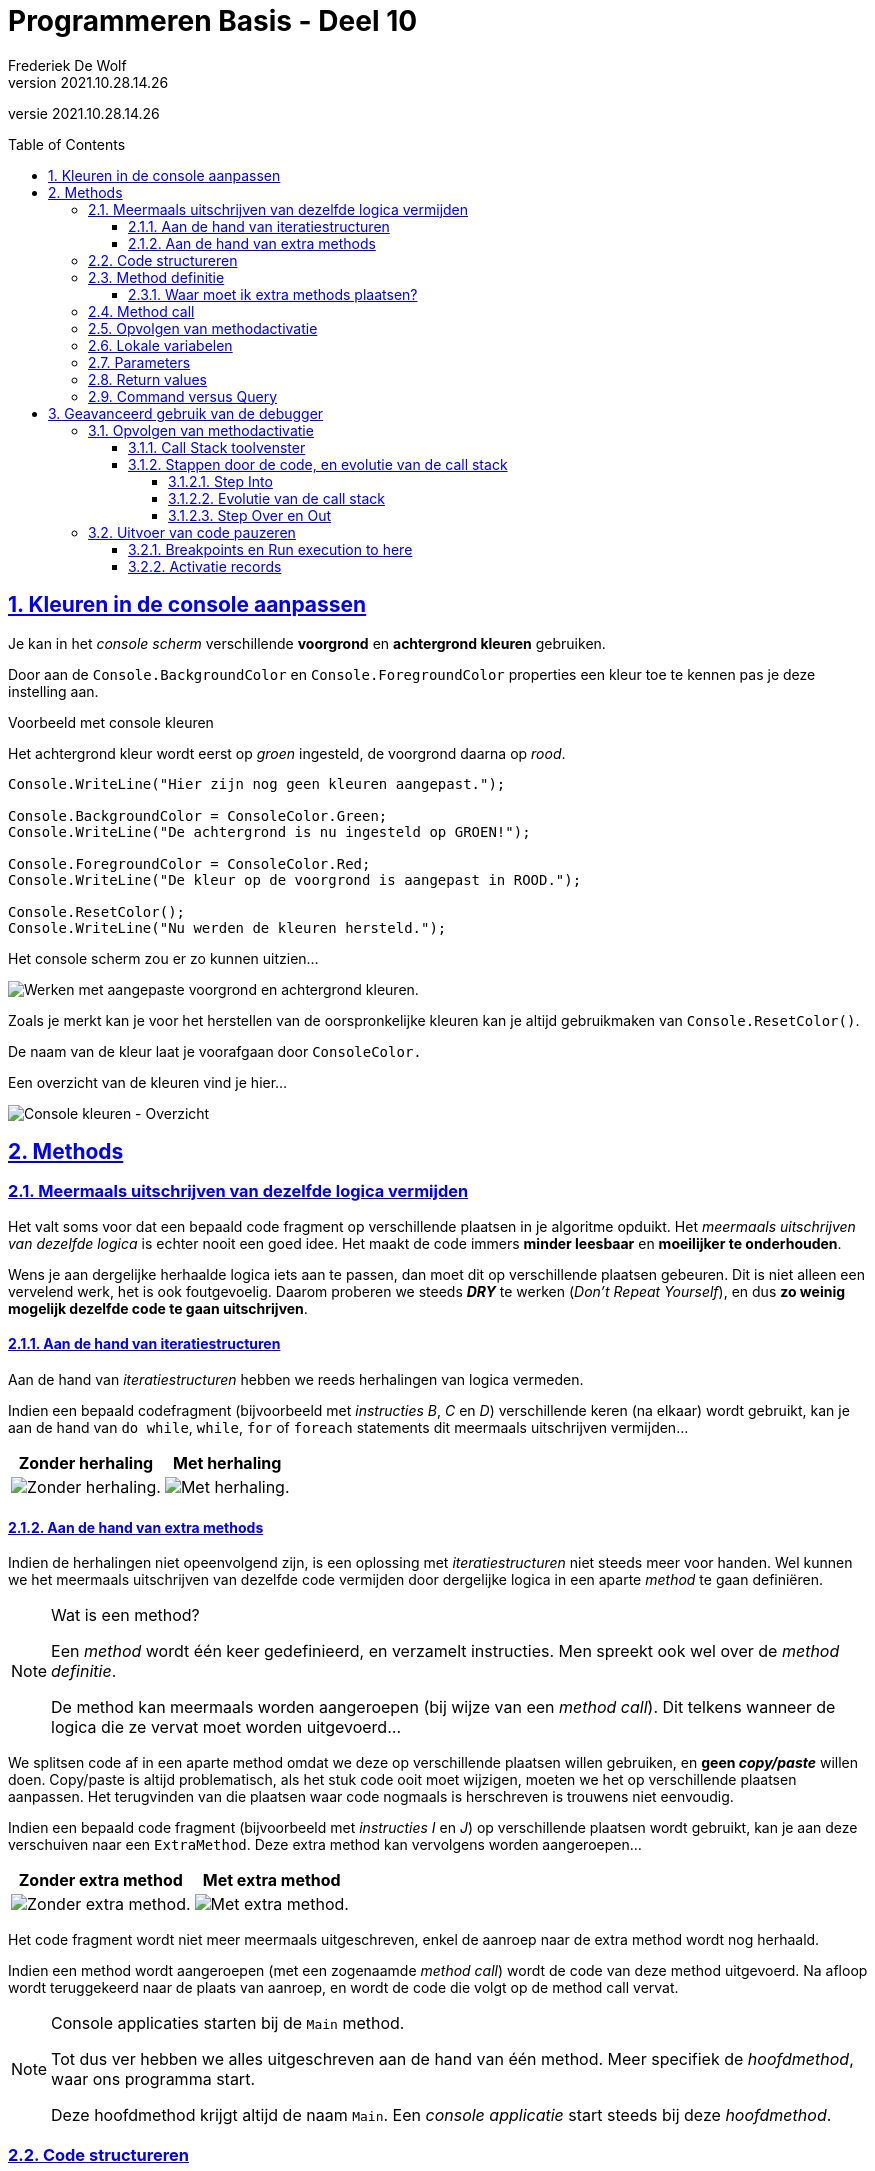 = Programmeren Basis - Deel 10
Frederiek De Wolf
v2021.10.28.14.26
// toc and section numbering
:toc: preamble
:toclevels: 4
:sectnums: 
:sectlinks:
:sectnumlevels: 4
// source code formatting
:prewrap!:
:source-highlighter: rouge
:source-language: csharp
:rouge-style: github
:rouge-css: class
// inject css for highlights using docinfo
:docinfodir: ../common
:docinfo: shared-head
// folders
:imagesdir: images
:url-verdieping: ../{docname}-verdieping/{docname}-verdieping.adoc
// experimental voor kdb: en btn: macro's van AsciiDoctor
:experimental:

//preamble
[.text-right]
versie {revnumber}

== Kleuren in de console aanpassen

Je kan in het __console scherm__ verschillende *voorgrond* en *achtergrond kleuren* gebruiken.

Door aan de `Console.BackgroundColor` en `Console.ForegroundColor` properties een kleur toe te kennen pas je deze instelling aan.

****
[.underline]#Voorbeeld met console kleuren#

Het achtergrond kleur wordt eerst op __groen__ ingesteld, de voorgrond daarna op __rood__.

[source,csharp,linenums]
----
Console.WriteLine("Hier zijn nog geen kleuren aangepast.");

Console.BackgroundColor = ConsoleColor.Green;
Console.WriteLine("De achtergrond is nu ingesteld op GROEN!");

Console.ForegroundColor = ConsoleColor.Red;
Console.WriteLine("De kleur op de voorgrond is aangepast in ROOD.");

Console.ResetColor();
Console.WriteLine("Nu werden de kleuren hersteld.");
----

Het console scherm zou er zo kunnen uitzien...

image:Console kleuren.png[Werken met aangepaste voorgrond en achtergrond kleuren.]
****

Zoals je merkt kan je voor het herstellen van de oorspronkelijke kleuren kan je altijd gebruikmaken van  `Console.ResetColor()`.

De naam van de kleur laat je voorafgaan door `ConsoleColor.`  

Een overzicht van de kleuren vind je hier...

image:Console kleuren - Overzicht.png[Console kleuren - Overzicht]

== Methods

=== Meermaals uitschrijven van dezelfde logica vermijden

Het valt soms voor dat een bepaald code fragment op verschillende plaatsen in je algoritme opduikt.
Het __meermaals uitschrijven van dezelfde logica__ is echter nooit een goed idee.  Het maakt de code immers *minder leesbaar* en *moeilijker te onderhouden*. 

Wens je aan dergelijke herhaalde logica iets aan te passen, dan moet dit op verschillende plaatsen gebeuren.  Dit is niet alleen een vervelend werk, het is ook foutgevoelig.  Daarom proberen we steeds *__DRY__* te werken (__Don't Repeat Yourself__), en dus *zo weinig mogelijk dezelfde code te gaan uitschrijven*.

==== Aan de hand van iteratiestructuren

Aan de hand van __iteratiestructuren __hebben we reeds herhalingen van logica vermeden. 

****
Indien een bepaald codefragment (bijvoorbeeld met __instructies B__, __C__ en __D__)  verschillende keren (na elkaar) wordt gebruikt, kan je aan de hand van  `do while`, `while`, `for` of `foreach` statements dit meermaals uitschrijven vermijden...

[%autowidth]
|====
|Zonder herhaling | Met herhaling

| image:Herhaling van logica vermijden - Zonder herhaling.png[Zonder herhaling.] | image:Herhaling van logica vermijden - Met herhaling.png[Met herhaling.]
|====
****

==== Aan de hand van extra methods

Indien de herhalingen niet opeenvolgend zijn, is een oplossing met  __iteratiestructuren__ niet steeds meer voor handen.  Wel kunnen we het meermaals uitschrijven van dezelfde code vermijden door dergelijke logica in een aparte __method__ te gaan definiëren.  

.Wat is een method?
[NOTE]
====
Een __method__ wordt één keer gedefinieerd, en verzamelt instructies.  Men spreekt ook wel over de __method definitie__.

De method kan meermaals worden aangeroepen (bij wijze van een __method call__).  Dit telkens wanneer de logica die ze vervat moet worden uitgevoerd...
====

We splitsen code af in een aparte method omdat we deze op verschillende plaatsen willen gebruiken, en *geen __copy/paste__* willen doen.
Copy/paste is altijd problematisch, als het stuk code ooit moet wijzigen, moeten we het op verschillende plaatsen aanpassen.  Het terugvinden van die plaatsen waar code nogmaals is herschreven is trouwens niet eenvoudig.  

****
Indien een bepaald code fragment (bijvoorbeeld met __instructies I__ en __J__)  op verschillende plaatsen wordt gebruikt, kan je aan deze verschuiven naar een `ExtraMethod`.  Deze extra method kan vervolgens worden aangeroepen...

[%autowidth]
|====
|Zonder extra method | Met extra method

| image:Herhaling van logica vermijden - Zonder methods.png[Zonder extra method.] | image:Herhaling van logica vermijden - Met methods.png[Met extra method.]
|====

Het code fragment wordt niet meer meermaals uitgeschreven, enkel de aanroep naar de extra method wordt nog herhaald.  
****

Indien een method wordt aangeroepen (met een zogenaamde __method call__) wordt de code van deze method uitgevoerd.  Na afloop wordt teruggekeerd naar de plaats van aanroep, en wordt de code die volgt op de method call vervat.

.Console applicaties starten bij de `Main` method.
[NOTE]
====
Tot dus ver hebben we alles uitgeschreven aan de hand van één method.  Meer specifiek de __hoofdmethod__, waar ons programma start.  

Deze hoofdmethod krijgt altijd de naam `Main`.  Een __console applicatie__ start steeds bij deze __hoofdmethod__. 
====

=== Code structureren
			
Code afsplitsen in aparte methods heeft ook als voordeel dat we er zo *een naam op kunnen plakken*.  

Door code weg te schuiven (naar de method definitie) en te vervangen door een eenvoudige method call, kunnen 
we ons beter concentreren op een bepaald abstractieniveau.  We worden niet meer verstrooid door allerhande technische details.  

Het maakt de code (waar we de methods aanroepen) eenvoudiger en leesbaarder.  

****
[.underline]#Conversie voorbeeld - Alles samen#

We wensen een eenvoudige console applicatie die ons de mogelijkheid laat __inches naar centimeters__, of het omgekeerde (__centimeter naar inches__) om te zetten.  

Het programma moet een menu aanbieden met de voorziene opties...

[source,shell]
----
Omzetting:
1) centimeter -> inch
2) inch -> centimeter
Keuze (1/2)?: 2             
----

Indien de gebruiker hier bijvoorbeeld voor __2__ had gekozen, en op kbd:[ENTER] drukt, dient zij/hij vervolgens een __om-te-zetten waarde__ in te voeren...

[source,shell]
----
Om-te-zetten waarde?: 10
10 inch is 25,4 centimeter.
Druk op <Enter> om nog een afstand om te zetten...             
----

Bij invoer van __10__ toon het programma het omgezette resultaat, en biedt het de mogelijkheid overnieuw te beginnen.

Onderstaande code werd daarvoor in eerste instantie opgesteld...

Focus niet teveel op de details maar laat je alvast opvallen hoe:

- Alles samen in één method is gepropt.  De code voor het __afprinten van een menu__, __een keuze laten invoeren__, __weergeven van een foutmelding over de invoer__,  __omzetten van de ingevoerde waardes__, ..., staat allemaal samen.
- Bepaalde code fragmenten worden zelfs meermaals uitgeschreven.  Zo wordt een tweetal keer op bijna identieke wijze een foutmelding weergegeven.

[source,csharp,linenums]
----
static void Main() {
    Console.ResetColor();
    do {
        string menuOptie;
        bool fouteMenuKeuze;
        do {
            Console.Clear();
            Console.WriteLine("Omzetting:");
            Console.WriteLine("1) centimeter -> inch");
            Console.WriteLine("2) inch -> centimeter");
            Console.Write("Keuze (1/2)?: ");
            menuOptie = Console.ReadLine().Trim();
            fouteMenuKeuze = (menuOptie != "1") && (menuOptie != "2");

            if (fouteMenuKeuze) {
                Console.BackgroundColor = ConsoleColor.Yellow;
                Console.ForegroundColor = ConsoleColor.Red;
                Console.WriteLine("Gelieve een bestaande menu-optie uit te kiezen!");
                Console.ResetColor();
                Console.Write("Druk op <Enter> om opnieuw te proberen...");
                Console.ReadLine();
            }
        } while (fouteMenuKeuze);

        double getal;
        bool fouteWaarde;
        do {
            Console.Clear();
            Console.Write("Om-te-zetten waarde?: ");
            fouteWaarde = !double.TryParse(Console.ReadLine(), out getal);

            if (fouteWaarde) {
                Console.BackgroundColor = ConsoleColor.Yellow;
                Console.ForegroundColor = ConsoleColor.Red;
                Console.WriteLine("Gelieve een getal in te voeren!");
                Console.ResetColor();
                Console.Write("Druk op <Enter> om opnieuw te proberen...");
                Console.ReadLine();
            }
        } while (fouteWaarde);

        if (menuOptie == "1") {
            Console.WriteLine($"{getal} centimeter is {getal * 0.3937} inch.");
        } else if (menuOptie == "2") {
            Console.WriteLine($"{getal} inch is {getal * 2.54} centimeter.");
        }
        Console.Write("Druk op <Enter> om nog een afstand om te zetten...");
        Console.ReadLine();
    } while (true);
}
----
****

De code is weinig gestructureerd.  

Het is niet eenvoudig overzicht te verwerven in het het verloop van het programma.  En het is ook niet makkelijk meteen terug te vinden waar in de code je eventuele wijzigingen moet aanbrengen.

=== Method definitie

Meerdere methods kunnen in dezelfde __klasse__ (bijvoorbeeld `class Program`) worden gedefinieerd.  Klassen verzamelen de verschillende methods, bijvoorbeeld deze die tot een bepaald programma behoren.

De volgorde van deze methods in een klasse is vrij uit te kiezen.  Maar het is een goed idee met de hoofdmethod te starten.  Of op zijn minst de verschillende methods in een volgorde te plaatsen die overeenkomt met de volgorde waarin ze worden aangeroepen.

Hoe groter en complexer ons programma wordt, hoe vlugger je gaat focussen op het structureren van je code.

****
[.underline]#Conversie voorbeeld - Extra methods#

In ons voorgaand voorbeeld zou je bijvoorbeeld de code die zorgt voor het __afdrukken van het menu__ samen kunnen definiëren in een aparte method `PrintMenu`...

[source,csharp,linenums]
----
static void PrintMenu()
{
    Console.Clear();
    Console.WriteLine("Omzetting:");
    Console.WriteLine("1) centimeter -> inch");
    Console.WriteLine("2) inch -> centimeter");
    Console.Write("Keuze (1/2)?: ");
}
----
****

Extra methods worden, net zoals onze `Main` method, gedefinieerd met de `static void` sleutelwoorden in de hoofding.  De betekenis van deze sleutelwoorden wordt verderop besproken.

Op `static void` volgt de naam van de method.  Na de naam volgen ronde haakjes `()`.  Straks bespreken we hoe deze haakjes kunnen ingezet worden voor het doorgeven van informatie.

Tussen de accolades wordt de code geplaatst die moet worden uitgevoerd wanneer deze method wordt aangeroepen.

.Namen van extra method
[NOTE]
====
De naam omschrijft welke __functionaliteit__ de method zal vervullen.  Bijvoorbeeld __PrintMenu__,  __ToonFactuur__, __VerhoogSalaris__, __VerwijderWerknemer__.

Typisch start de naam van een method met een werkwoord in gebiedende wijs.
Vaak volgt op dit werkwoord een zelfstandig naamwoord die wat meer context geeft.

Denk ook aan voorgedefinieerde methods als `Write`, `WriteLine`, `ReadLine` of `ResetColor`.

Het is mogelijk in dezelfde klasse (bijvoorbeeld `class Program`) meerdere methods te definiëren met dezelfde naam.  Zolang er een verschil is in de parameters (type, aantal of volgorde) wordt dit toegestaan.  Het valt echter af te raden dit te doen, het brengt niets bij aan de uitdrukkingskracht van je code.
====

==== Waar moet ik extra methods plaatsen?

Voordien moest je de code van de oplossingen netjes tussen de accolades van de `Main` method plakken om een volledig en werkend programma te bekomen.

Vanaf hier gaan we met meerdere methods aan de slag.  De extra methods mogen samen met de `Main` method in de `class Program` worden ondergebracht.

De code in je __Visual Studio__ project zal er dus zo moeten uitzien :

[source, csharp, linenums]
----
using System;

namespace ConsoleApp1 {
    class Program {
		
        // Hier plaatsen we de Main method ...
        static void Main() {
           // ...
        }

        // Maar ook alle extra methods ...
		static void PrintMenu() {
           // ...
        }
	    // ...

	}
}
----

=== Method call

Daar waar nodig, kan je deze implementatie aanroepen aan de hand van een __method call__.  

Om dat te doen, vermeld je eenvoudigweg de naam van de method die je wenst aan te roepen.

****
[.underline]#Conversie voorbeeld - Gebruik van de extra method#

In onze `do { ... } while (fouteMenuKeuze);` loop, waar we tot dus ver begonnen met de code die __het menu ging afprinten__, kunnen we deze code vervangen door een __call__ naar onze `PrintMenu` method...

[source,csharp,linenums]
----
static void Main() {
    Console.ResetColor();
    do {
        string menuOptie;
        bool fouteMenuKeuze;
        do {
            PrintMenu(); // <1>
            menuOptie = Console.ReadLine().Trim();
            fouteMenuKeuze = (menuOptie != "1") && (menuOptie != "2");

            if (fouteMenuKeuze) {
                Console.BackgroundColor = ConsoleColor.Yellow;
                Console.ForegroundColor = ConsoleColor.Red;
                Console.WriteLine("Gelieve een bestaande menu-optie uit te kiezen!");
                Console.ResetColor();
                Console.Write("Druk op <Enter> om opnieuw te proberen...");
                Console.ReadLine();
            }
        } while (fouteMenuKeuze);

        ...
    } while (true);
}
----
<1> Hier wordt onze extra method `PrintMenu` aangeroepen.

De `Main` method is compacter geworden, en is zo beter leesbaar.  Meteen wordt bij het nalezen duidelijk dat de herhaling start met het __afprinten van een menu__.  Je hoeft niet meer de technische details te doorlezen vooraleer je zoiets doorhebt.

Let erop dat `PrintMenu` in dezelfde klasse (`class Program` in dit geval) is gedefinieerd als de `Main` method.  Voor alle duidelijkheid nog eens alle code van deze klasse samen...

[source,csharp,linenums]
----
class Program {
    static void Main() {
        Console.ResetColor();
        do {
            string menuOptie;
            bool fouteMenuKeuze;
            do {
                PrintMenu();
                menuOptie = Console.ReadLine().Trim();
                fouteMenuKeuze = (menuOptie != "1") && (menuOptie != "2");

                if (fouteMenuKeuze) {
                    Console.BackgroundColor = ConsoleColor.Yellow;
                    Console.ForegroundColor = ConsoleColor.Red;
                    Console.WriteLine("Gelieve een bestaande menu-optie uit te kiezen!");
                    Console.ResetColor();
                    Console.Write("Druk op <Enter> om opnieuw te proberen...");
                    Console.ReadLine();
                }
            } while (fouteMenuKeuze);

            double getal;
            bool fouteWaarde;
            do {
                Console.Clear();
                Console.Write("Om-te-zetten waarde?: ");
                fouteWaarde = !double.TryParse(Console.ReadLine(), out getal);

                if (fouteWaarde) {
                    Console.BackgroundColor = ConsoleColor.Yellow;
                    Console.ForegroundColor = ConsoleColor.Red;
                    Console.WriteLine("Gelieve een getal in te voeren!");
                    Console.ResetColor();
                    Console.Write("Druk op <Enter> om opnieuw te proberen...");
                    Console.ReadLine();
                }
            } while (fouteWaarde);

            if (menuOptie == "1") {
                Console.WriteLine($"{getal} centimeter is {getal * 0.3937} inch.");
            } else if (menuOptie == "2") {
                Console.WriteLine($"{getal} inch is {getal * 2.54} centimeter.");
            }
            Console.Write("Druk op <Enter> om nog een afstand om te zetten...");
            Console.ReadLine();
        } while (true);
    }
    static void PrintMenu() {
        Console.Clear();
        Console.WriteLine("Omzetting:");
        Console.WriteLine("1) centimeter -> inch");
        Console.WriteLine("2) inch -> centimeter");
        Console.Write("Keuze (1/2)?: ");
    }
}
----
****

Straks komen we terug op dit voorbeeld, en maken we het aan de hand van __nog een extra method__, nog compacter en nog beter gestructureerd.

=== Opvolgen van methodactivatie

Programma's worden opgebouwd door verschillende methods van elkaar gebruik te laten maken.  Eén method roept een andere op, die op zijn beurt nog een andere gaat aanroepen.
Eens de code in een aangeroepen method voltooid is, wordt teruggekeerd naar plaats van aanroep om daar weer verder te gaan.

Het helpt als lezer van de code goed te kunnen volgen hoe de __activatie__ van één method naar een andere overgaat.  Anders uitgedrukt, te kunnen volgen welke code op welk moment in uitvoering is.

Maar laten we het eerst nog eens zelf proberen het verloop van een programma, dat van meerdere methods gebruik maakt, op te volgen...

****
[.underline]#Voorbeeld van methods die andere methods aanroepen#

Neem onderstaande code over...

[source,csharp,linenums]
----
 1 : using System;
 2 : namespace VoorbeeldApp {
 3 :     class Program {
 4 :         static void Main() {                    // <1>
 5 :             PrintMenu();                        // <2> 
 6 :             Console.WriteLine("...");           // <10> 
 7 :         }
 8 :         static void PrintMenu() {
 8 :             PrintLijn();                        // <3>
10 :             PrintTitel();                       // <5>
11 :             Console.WriteLine("...keuzes...");  // <8>
12 :             PrintLijn();                        // <9>
13 :         }
14 :         static void PrintLijn() {
15 :             string lijn = new string('-', 50);  // <4>
16 :             Console.WriteLine(lijn);            
17 :         }
18 :         static void PrintTitel() {
19 :             Console.WriteLine("Voorbeeld App"); // <6> 
20 :             PrintLijn();                        // <7>
21 :         }
22 :     }
23 : }
----
	
...en probeer eens, nog vóór je onderstaand resultaat bekijkt, zelf te voorspellen welke uitvoer dit zal opleveren?

[source,shell]
----
?
----
<1> Uiteraard start het programma bij onze `Main` method.  
<2> Meteen wordt het menu afgedrukt (via `PrintMenu`).
<3> Hiervoor wordt eerst een lijn (via `PrintLijn`) afgedrukt.
<4> Een lijn afdrukken komt in dit geval neer op het afdrukken van een tekst bestaande uit 50 koppeltekens.  Eens deze code is voltooid, en de lijn dus werd afgedrukt, ...
<5> keert het programma terug naar plaats van aanroep (in `PrintMenu`), en gaat het verder met het afdrukken van de titel (via `PrintTitel`).
<6> De tekst __Voorbeeld App__ wordt afgedrukt, en...
<7> een nieuwe lijn wordt geprint (via een nieuwe call naar de `PrintLijn` method).  Eens deze titel is geprint, ...
<8> keert het programma terug naar plaats van aanroep (in `PrintMenu`), en worden de verschillende menu keuzes weergegeven.
<9> Daarna wordt overnieuw een lijn afgedrukt (via een nieuwe call naar de `PrintLijn` method).  Alle code van `PrintMenu` is uitgevoerd, dus...
<10> keert het programma bijgevolg terug naar plaats van aanroep (in `Main`), en drukt het programma om af te ronden nog drie puntjes af.

[source,shell]
----
--------------------------------------------------   // <1> <2> <3> <4>
Voorbeeld App                                        // <5> <6>
--------------------------------------------------   // <7>
...keuzes...                                         // <8>
--------------------------------------------------   // <9>
...                                                  // <10>
----

Methods `Main`, `PrintMenu` en `PrintTitel` worden elk één keer uitgevoerd.  De laatste twee hebben we in de code zelf aangeroepen.  De hoofdmethod (`Main`) wordt automatisch aangeroepen bij het opstarten van een __console applicatie__.

Method `PrintLijn` wordt in totaal drie keer aanroepen (en uitgevoerd).
****

Er bestaan in ontwikkelomgevingen tools (in __Visual Studio__ het __Call Stack__ toolvenster) om het verloop van deze activaties te kunnen opvolgen.  Deze helpen ons het overzicht te bewaren, of fouten op te sporen.
Later hebben we het wel eens over dat __Call Stack__ toolvenster.

=== Lokale variabelen

Elke method kan eigen lokale variabelen hebben.  De __scope__ van deze variabelen is beperkt tot deze method, of zelf tot het __kleinst omvattende code block__ (de dichtst omsluitende accolades).

De scope van een variabele is het bereik in dewelke je van deze variabele gebruik kan maken.

Methods mogen dezelfde namen voor variabelen gebruiken, er is geen verwarring mogelijk.  
		
****
[.underline]#Voorbeeld van Step Over en Out#
	
Een variabele `x` in de `Main` method heeft *niets te maken* met een variabele `x` in `MethodA`...
		
[source,csharp,linenums]
----
static void Main() {
	int x = 9;
	
	Console.WriteLine($"De waarde van x in Main, voor oproep MethodA is {x}.");
	MethodA();
	Console.WriteLine($"De waarde van x in Main, na oproep MethodA is {x}.");
}

static void MethodA() {
	int x = 20;
	
	Console.WriteLine($"De waarde van x in MethodA is {x}.");
}
----

De uitvoer is...

[source,csharp,linenums]
----
De waarde van x in Main, voor oproep MethodA is 9.
De waarde van x in MethodA is 20.
De waarde van x in Main, na oproep MethodA is 9.  // <1>
----
<1> De waarde van `x` in `Main` blijft __9__.
****

Methods kunnen *niet* aan elkaars lokale variabelen.  Daarom noemen we ze ook __lokaal__.

=== Parameters

Bij het oproepen van een method kunnen we hem extra informatie meegeven.  Informatie die door deze method kan worden ingezet om zijn taken te vervullen.

Dit doen we aan de hand van __parameters__ (ook wel __argumenten__ genoemd).  De informatie wordt tussen haakjes gezet bij de method oproep.  

[source,csharp,linenums]
----
Console.WriteLine("Hallo");	// <1> 
int getal = rnd.Next(1,11); // <2>
----
<1> Geeft __"Hallo"__ mee aan de oproep van de `WriteLine` method.
<2> Geeft de waarden __1__ en __11__ mee aan de oproep van de `Next` method.

De aangeroepen methods kunnen vervolgens aan de slag met de ontvangen informatie.  De `WriteLine` method zal de ontvangen informatie afdrukken op het de __console__.  De `Next` method zal een willekeurig getal tussen __1__ en __11__ opleveren.

In de definitie van de method geven we de parameters __namen__, en leggen hun __type__ vast.

****
[.underline]#Voorbeeld van een method met een parameter#

Wensen we van uit de `Main` method aan de `BegroetGebruiker` method een `voornaam` mee te geven, dan vermelden we die in de oproep tussen de ronde haakjes...

[source,csharp,linenums]
----
static void Main() {
	Console.Write("Geef uw voornaam?: ");
	string voornaam = Console.ReadLine();
	
	BegroetGebruiker(voornaam); // <1>
	
	//BegroetGebruiker(123);    // <3>
	//BegroetGebruiker();       // <4>
}

static void BegroetGebruiker(string gebruiker) { // <2>
	Console.WriteLine($"Welkom {gebruiker}, u bent nu aangemeld!");
}
----
<1> Bij het aanroepen van de `BegroetGebruiker` method moeten we een `string` meegeven, in dit geval geven we `voornaam` mee.
<2> Om een `string` te kunnen ontvangen moet onze method werken met een parameter van dat type.
<3> Compilefout: er wordt een `string` verwacht, en geen `int`.
<4> Compilefout: er wordt één waarde verwacht, deze is hier niet aanwezig.

De parameter van `BegroetGebruiker` is gedeclareerd van het type `string`, hierdoor wordt de aanroepende logica verplicht in `string` vorm een waarde op te geven.

Indien de gebruiker __Jan__ invoert, bekomen we...

[source,shell]
----
Geef uw voornaam?: Jan
Welkom Jan, u bent nu aangemeld!
----
****

.Welke naam kies ik voor mijn parameters?
[NOTE]
====
Merk op dat de naam van de parameter `gebruiker` van `BegroetGebruiker` niet gekoppeld is aan de variabele `voornaam` uit de `Main` method.  De variabelen hoeven dus niet dezelfde naam te hebben, maar dit mag wel. 
 
Voor de `BegroetGebruiker` method is de rol van de ontvangen waarde de __naam van de gebruiker__ die begroet moet worden.  De parameternaam `gebruiker` lijkt bijgevolg geen slechte keuze.
Voor de aanroepende logica kan deze __naam van de gebruiker__ bijvoorbeeld een `voornaam` zijn, maar net zo goed komt de __naam van de gebruiker__ uit een variabele `gast`, `user` of `admin`.

Het is met andere woorden niet zo dat omdat het in de context van de `Main` method gaat om een `voornaam`, dat `BegroetGebruiker` dan ook maar een gelijknamige parameter moet krijgen.

Baseer de namen van je parameters op de rol die de ontvangen waardes aannemen binnen de aangeroepen method.
==== 

Bij het aanroepen van een __geparameteriseerde method__ (een method met parameters) hoef je ook niet persé met variabelen te werken om de parameterwaarde op te geven.

****
[.underline]#Voorbeeld van meegeven van verschillende parameterwaardes#

Het kan ook aan de hand van expressies in andere vormen...

[source,csharp,linenums]
----
static void Main() {
	// Aan de hand van een literal expressie...
	BegroetGebruiker("administrator");      // <1>
	
	// Aan de hand van een samengestelde expressie...
	int gastNummer = 123;
	BegroetGebruiker("gast" + gastNummer);  // <2> 
	
	// Aan de hand van een call naar een andere method (die een waarde oplevert)...
	BegroetGebruiker(Console.ReadLine());   // <3>
}

static void BegroetGebruiker(string gebruiker) { 
	Console.WriteLine($"Welkom {gebruiker}, u bent nu aangemeld!");
}
----
<1> De tekst __"administrator"__ wordt meegegeven.
<2> De tekst __"gast123"__ wordt meegegeven.
<3> De __ingevoerde tekst__ wordt meegegeven.

Bij elke call naar `BegroetGebruiker` wordt hier één `string` meegegeven, dat is wat technisch gezien ook wordt verwacht.

Indien de gebruiker nu __Jan__ invoert, bekomen we...

[source,shell]
----
Welkom administrator, u bent nu aangemeld!
Welkom gast123, u bent nu aangemeld!
Jan
Welkom Jan, u bent nu aangemeld!
----
****

Zolang het datatype van de gebruikte expressie maar overkomt met deze van de gedeclareerde parametervariabele.

Dat was niet anders dan bij het gebruik van voorgedefinieerde methods.  Denk bijvoorbeeld aan iets als `int.Parse(Console.ReadLine())`.  

[discrete]
==== Meerdere parameters

Tot nu toe hadden we in onze eigen methods één parameter, maar dit kunnen er uiteraard meerdere zijn.  

Plaats komma's tussen de verschillend declaraties van parameters (in de definitie) of parameterwaardes (in de call).  

****
[.underline]#Voorbeeld van meerdere parameters#

Indien we af en toe van verschillende trekkingen de __lotto cijfers__ willen afdrukken, telkens ook voorafgegaan door een eigen omschrijving, kan een method als `PrintLottoCijfers` met een tweetal parameters van pas komen.

De eerste parameter is de reeks van __lotto cijfers__ die je wenst af te drukken.  De tweede parameter is de __omschrijving__ (of het `label`) dat bij het afdrukken vermeld wordt voor de cijfers...

[source,csharp,linenums]
----
static void Main() {
	int[] trekking1 = { 32, 10, 27, 21, 2, 13 };
	int[] trekking2 = { 10, 24, 34, 8, 19, 25 };
	
	PrintLottoCijfers(trekking1, "Trekking van gisteren");
	PrintLottoCijfers(trekking2, "Trekking van vandaag");
}

static void PrintLottoCijfers(int[] lottoCijfers, string label) {
	string cijfersInEénTekst = string.Join("|", lottoCijfers);
	Console.WriteLine($"{label}: {cijfersInEénTekst}");
}
----

Indien we het voorbeeld uitvoeren dan krijgen we volgende output...

[source,shell]
----
Trekking van gisteren: 32|10|27|21|2|13
Trekking van vandaag: 10|24|34|8|19|25
----

We worden verplicht twee argumentwaardes door te geven.  Een eerste van type `int[]` (__int array__), een tweede van type `string`.
****

[discrete]
==== Waarom parameteriseren

Niet altijd moet een method bij elke uitvoering __exact hetzelfde__ doen.  Soms merk je dat code __min of meer__ op dezelfde wijze meermaals is uitgeschreven.  

Indien het verschil hem zit in de waardes waarmee gewerkt wordt, liggen methods met parameters voorhanden.

****
[.underline]#Conversie voorbeeld - Extra method met parameters#

Het is je misschien opgevallen in ons __conversie voorbeeld (centimeter naar inches en omgekeerd)__ de instructies die de foutmeldingen tonen ook meermaals hadden uitgeschreven.

__Regels 11 tot en met 16__ en __regels 28 tot en met 33__ zijn zo goed als identiek.  

Enkel de tekst die wordt afgedrukt is verschillend.

[source,csharp,linenums]
----
 1 : ...
 2 : 
 3 : string menuOptie;
 4 : bool fouteMenuKeuze;
 5 : do {
 6 :     PrintMenu();
 7 :     menuOptie = Console.ReadLine().Trim();
 8 :     fouteMenuKeuze = (menuOptie != "1") && (menuOptie != "2");
 9 : 
10 :     if (fouteMenuKeuze) {
11 :         Console.BackgroundColor = ConsoleColor.Yellow;
12 :         Console.ForegroundColor = ConsoleColor.Red;
13 :         Console.WriteLine("Gelieve een bestaande menu-optie uit te kiezen!");
14 :         Console.ResetColor();
15 :         Console.Write("Druk op <Enter> om opnieuw te proberen...");
16 :         Console.ReadLine();
17 :     }
18 : } while (fouteMenuKeuze);
19 : 
20 : double getal;
21 : bool fouteWaarde;
22 : do {
23 :     Console.Clear();
24 :     Console.Write("Om-te-zetten waarde?: ");
25 :     fouteWaarde = !double.TryParse(Console.ReadLine(), out getal);
26 : 
27 :     if (fouteWaarde) {
28 :         Console.BackgroundColor = ConsoleColor.Yellow;
29 :         Console.ForegroundColor = ConsoleColor.Red;
30 :         Console.WriteLine("Gelieve een getal in te voeren!");
31 :         Console.ResetColor();
32 :         Console.Write("Druk op <Enter> om opnieuw te proberen...");
33 :         Console.ReadLine();
34 :     }
35 : } while (fouteWaarde);
36 : 
37 : ...
----

Bijvoorbeeld het __instellen van de foutmeldings-kleuren__, het __brengen van de foutmelding__, en het __resetten van de kleuren__, werd twee keer uitgeschreven.

Weliswaar één keer voor de melding __"Gelieve een bestaande menu-optie uit te kiezen!"__, en een andere keer met melding __"Gelieve een getal in te voeren!"__.

Een extra method als `PrintFoutmelding` met een parameter als `melding` kan hier helpen...

[source,csharp,linenums]
----
static void PrintFoutmelding(string melding)
{
    Console.BackgroundColor = ConsoleColor.Yellow;
    Console.ForegroundColor = ConsoleColor.Red;
    Console.WriteLine(melding);  // <1>
    Console.ResetColor();
    Console.Write("Druk op <Enter> om opnieuw te proberen...");
    Console.ReadLine();
}
----
<1> Deze keer wordt de inhoud van de parametervariabele afgedrukt.  Het zal de aanroepende logica zijn die bepaald om welke `melding` het juist gaat.

De ene keer kan `PrintFoutmelding` worden aangeroepen indien een __foutieve menu-keuze__ is gemaakt...

[source,csharp,linenums]
----
PrintFoutmelding("Gelieve een bestaande menu-optie uit te kiezen!");
----

De andere keer indien __er geen getal werd ingevoerd__...

[source,csharp,linenums]
----
PrintFoutmelding("Gelieve een getal in te voeren!");
----

Of nog eens alle code van `class Program` samen...

[source,csharp,linenums]
----
    class Program {
        static void Main() {
            Console.ResetColor();
            do {
                string menuOptie;
                bool fouteMenuKeuze;
                do {
                    PrintMenu();
                    menuOptie = Console.ReadLine().Trim();
                    fouteMenuKeuze = (menuOptie != "1") && (menuOptie != "2");

                    if (fouteMenuKeuze) {
                        PrintFoutmelding("Gelieve een bestaande menu-optie uit te kiezen!");  // <1>
                    }
                } while (fouteMenuKeuze);

                double getal;
                bool fouteWaarde;
                do {
                    Console.Clear();
                    Console.Write("Om-te-zetten waarde?: ");
                    fouteWaarde = !double.TryParse(Console.ReadLine(), out getal);

                    if (fouteWaarde) {
                        PrintFoutmelding("Gelieve een getal in te voeren!");                  // <2>
                    }
                } while (fouteWaarde);

                if (menuOptie == "1") {
                    Console.WriteLine($"{getal} centimeter is {getal * 0.3937} inch.");
                } else if (menuOptie == "2") {
                    Console.WriteLine($"{getal} inch is {getal * 2.54} centimeter.");
                }
                Console.Write("Druk op <Enter> om nog een afstand om te zetten...");
                Console.ReadLine();
            } while (true);
        }
        static void PrintMenu() {
            Console.Clear();
            Console.WriteLine("Omzetting:");
            Console.WriteLine("1) centimeter -> inch");
            Console.WriteLine("2) inch -> centimeter");
            Console.Write("Keuze (1/2)?: ");
        }
        static void PrintFoutmelding(string melding) {
			Console.BackgroundColor = ConsoleColor.Yellow;
			Console.ForegroundColor = ConsoleColor.Red;
			Console.WriteLine(melding);
			Console.ResetColor();
			Console.Write("Druk op <Enter> om opnieuw te proberen...");
			Console.ReadLine();
		}
	}
----
<1> `PrintFoutmelding` wordt aangeroepen voor `melding` __"Gelieve een bestaande menu-optie uit te kiezen!"__.
<2> `PrintFoutmelding` wordt aangeroepen voor `melding` __"Gelieve een getal in te voeren!"__.
****

Merk op dat onze `Main` method alvast een stukje eenvoudiger is geworden.  

Bij het bekijken van de code krijg je vrij vlug een beeld hoe het programma zal verlopen.  Je wordt niet meer verstrooid door de technische details van het __printen van de menu__ of het __printen van één of ander foutmelding__.

Wil je dan toch in die technische details duiken, dan kan dat uiteraard door naar de code te gaan kijken van de desbetreffende extra methods.

=== Return values

Een method kan een __waarde produceren__, of anders uitgedrukt: hij kan een *__waarde opleveren__*. 

Bijvoorbeeld...

[source,csharp,linenums]
----
string input = Console.ReadLine();  // <1>

Random rnd = new Random();
int getal = rnd.Next(1, 11);        // <2> 

Console.WriteLine(getal);           // <3>
----
<1> Method `ReadLine` produceert een `string` waarde.
<2> Method `Next` produceert een `int` waarde.
<3> Andere methods, zoals `WriteLine` leveren geen waarde op.

Het type van de waarde die geproduceerd wordt, wordt opgegeven in de method definitie.  
Men noemt dit het *__return type__* van de method.

Methods die geen waarde produceren, gebruiken `void` (Nederlands: __leegte__) in plaats van een return type om dat te signaleren.  

In de method zelf kun je aangeven wat de geproduceerde waarde is met een *__return statement__*.

De uitvoering van een method stopt meteen na deze return opdracht.  Waarna de uitvoering uiteraard, net als bij __void methods__, verder gaat net na de method oproep.

****
[.underline]#Voorbeeld van een method die een waarde oplevert#

In dit voorbeeld zal de `BodyMassIndex` method een `double` waarde opleveren.

[source,csharp,linenums]
----
static void Main()                                                   // <4>
{
	int kg = 47;
	int cm = 158;

	double bmi = BodyMassIndex(kg, cm);                              // <3>
	Console.WriteLine(bmi);

	//Of meteen:
	Console.WriteLine(BodyMassIndex(47, 158));                       // <3>
}
static double BodyMassIndex(int gewichtInKg, int lengteInCentimeter) // <2>
{
	double lengteInMeter = lengteInCentimeter / 100.0;
	double bmi = gewichtInKg / Math.Pow(lengteInMeter, 2);
	return bmi;                                                      // <1> 
}
----
<1> In de implemenatie van deze method wensen we graag een __bmi__ waarde (`double`) op te leveren.
<2> Om een `double` te kunnen opleveren (__returnen__) moeten we op de hoofding voor de methodnaam dat return type vermelden.  Op basis van die informatie weet de compiler hoe men deze method kan inzetten (oproepen).
<3> Gezien de `BodyMassIndex` method een `double` waarde oplevert, kan de call naar deze method als `double` expressie worden gebruikt.
<4> De `Main` method wil niets __returnen__, en wordt bijgevolg gemarkeerd als `void` method.

Indien we het voorbeeld uitvoeren dan krijgen we volgende output...

[source,csharp,linenums]
----
18,8271110398974
18,8271110398974
----
****

We gebruiken een `return` statement voor het opgeven van de op-te-leveren waarde.

Het sleutelwoord `return` moet uiteraard gevolgd worden door een expressie van hetzelfde datatype als het return type dat in de hoofding is vermeld.  In een `double` method moeten we bijvoorbeeld een `double` waarde opleveren.

[NOTE]
====
Zelfs in een `void` method kan je een `return` opdrachten opnemen.  Op het sleutelwoord `return` volgt dan geen waarde, dus bijvoorbeeld gewoon `return;`.

Dit beëindigt de method meteen en de uitvoering keert terug naar de plaats van oproep.  Je zou het kunnen vergelijken met wat een `break` doet voor een loop.
====

[discrete]
==== Return type van voorgedefinieerde methods

Indien je in de code editor van __Visual Studio__ met je muisaanwijzer hovert boven de naam van de method dan krijg je zijn __hoofding__ (ook wel __signatuur__ genoemd) te zien.

In die hoofding zie je voor de methodnaam staan wat het return type is van deze method.

In het geval van de `Console.ReadLine` method is dit inderdaad `string`...

image:Tooltip voor returntype van ReadLine.png[Tooltip voor returntype van ReadLine.]

Bij de `Random.Next` method is dat `int`...

image:Tooltip voor returntype van Next.png[Tooltip voor returntype van Next.]

`Console.WriteLine` produceert geen waarde, wat we inderdaad opmerken aan de hand van het `void` sleutelwoord...

image:Tooltip voor returntype van WriteLine.png[Tooltip voor returntype van WriteLine.]

Je merkt hoe zo'n __tooltips__ nuttige informatie kunnen opleveren.

=== Command versus Query

Er zijn dus twee soorten methods...

Methods die een resultaat produceren:: Dergelijke method wordt ook wel een *__query__* (Nederlands: __vraag__) genoemd.  De benaming __query__ is niet vreemd, je verwacht immers dat op een __vraag__ een __antwoord__ word geproduceerd.  Het __antwoord__ is dan de opgeleverde waarde.

- Deze methods leveren in hun implementatie een waarde op bij wijze van een `return` statement.  Ze hebben dus een __echt__ return type (dus geen `void`), die op hoofding voor de methodnaam wordt vermeld.

- Omdat deze methods een waarde opleveren, ga je ze typisch *als expressie aanroepen*, bijvoorbeeld in de veronderstelling dat `A` een `int` producerende method is, en method `B` een `string` return type kent: kan `A` en `B` overal gebruikt worden waar grammaticaal gezien respectievelijk een `int` of `string` expressie wordt verwacht...

	int getal1 = A();
	int getal2 = rnd.Next(1, A());
	int getal3 = 3 + A();
	int[] getallen = { 4, getal2, A() };
	string tekst = B();
	Console.WriteLine(B().ToLower());
	
- Queries krijgen vaak een naam die bestaat uit een zelfstandig naamwoord, of op zijn minst een naam die omschrijft __wat voor soort waarde__ wordt opgeleverd.  Bijvoorbeeld: __BodyMassIndex__.  Soms word een prefix __"Get"__ gebruikt (bijvoorbeeld __GetBodyMassIndex__).  Anderzijds zie je bij `bool` opleverende methods wel een de prefix __"Is"__.  __Conversie queries__ (om waardes om te zetten) krijgen dan typisch een __"To"__ prefix (bijvoorbeeld __ToLower__).
		
Method die [.underline]#geen# resultaten produceren:: Dergelijke method wordt ook wel een *__command__* (Nederlands: __opdracht__) genoemd.  De call naar zo'n method grijpt immers plaats als __het geven van een opdracht__.
		
- Leveren niets op, we gebruiken om dat te signaleren in de hoofding het `void` sleutelwoord in plaats van een return type.

- Omdat ze niets opleveren, worden ze niet als expressie aangeroepen.  De *call alleen vormt het statement*, bijvoorbeeld...

	C();
	D();
	
- Commands krijgen vaak een naam die bestaat uit een werkwoord (in gebiedende wijs), soms gevolgd door een zelfstandig naamwoord.  Het werkwoord geeft aan wat voor soort actie plaatsvindt (bijvoorbeeld __Write__, __Read__ of __Print__).  Het zelfstandig naamwoord verschaft wat meer context (bijvoorbeeld __WriteLine__ of __PrintQuotient__).

Kies ik voor een *command* of voor een *query*?::

De keuze voor één van de twee, __command__ of __query__ is niet moeilijk.  Denk steeds vanuit het perspectief van de __client code__ (de aanroepende logica).  __Hoe__ wil die gebruik gaan maken van je method:

- Wenst hij de method gewoon aan te roepen, bij wijze van opdracht om een stuk code op te starten?  Kies dan voor een __command__.

- Wenst hij eerder een vraag te stellen waar hij een antwoord op wil, of zal hij met andere woorden de method aanroepen als expressie?  Dan heb je duidelijk een __query__ nodig.

****
[.underline]#Voorbeeld van keuze voor command vs query#

In volgend stukje code schrijven we meermaals dezelfde __voorwaarde__ uit.  Een voorwaarde meer specifiek die nagaat of een bepaald jaartal (`jaar` of `volgendJaar`) een __schrikkeljaar__ is.

Het meermaals uitschrijven van dezelfde logica willen we vermijden.  Het maakt onze code, op zijn minst gezegd, moeilijker leesbaar.

[source,csharp,linenums]
----
static void Main()
{
	Console.Write("Jaar?: ");
	int jaar = int.Parse(Console.ReadLine());

	if (jaar % 400 == 0 || jaar % 4 == 0 && jaar % 100 != 0) {
		Console.WriteLine($"{jaar} is een schrikkeljaar.");
	} else {
		Console.WriteLine($"{jaar} is geen schrikkeljaar.");

		int volgendJaar = jaar + 1;
		if (volgendJaar % 400 == 0 || volgendJaar % 4 == 0 && volgendJaar % 100 != 0) {
			Console.WriteLine("Het jaar daarop is wel een schrikkeljaar.");
		}
	}
}
----

Voorwaarde...

`jaar % 400 == 0 || jaar % 4 == 0 && jaar % 100 != 0` 

...is zo goed als identiek aan...

`volgendJaar % 400 == 0 || volgendJaar % 4 == 0 && volgendJaar % 100 != 0`

Het enigste onderscheid zit hem in de waarde waarmee gewerkt wordt.  Dit maakt dat we dit meermaals uitschrijven kunnen vermijden door toevoeging van een extra method.  Dat telkens met een andere waarde wordt gewerkt, `jaar` of `volgendJaar`, is niet erg, we weten immers hoe we methods kunnen parametriseren.  

In beide `if` statements zouden we dus graag eerder een call gebruiken naar een method die __duidelijk maakt__ of `jaar` of `volgendJaar` al dan niet een __schrikkeljaar__ is.  Iets als...

[source,csharp,linenums]
----
static void Main()
{
	Console.Write("Jaar?: ");
	int jaar = int.Parse(Console.ReadLine());

	if (IsSchrikkeljaar(jaar)) {             // <1>
		Console.WriteLine($"{jaar} is een schrikkeljaar.");
	} else {
		Console.WriteLine($"{jaar} is geen schrikkeljaar.");

		int volgendJaar = jaar + 1;
		if (IsSchrikkeljaar(volgendJaar)) {  // <1>
			Console.WriteLine("Het jaar daarop is wel een schrikkeljaar.");
		}
	}
}
----
<1> De uitgeschreven voorwaarde is vervangen door een method call.

Aan de manier waarop deze method is aangeroepen (zijn grammaticale context) kan je afleiden dat het hier om een __query__ moet gaan.  Tussen de ronde haakjes na het `if` sleutelwoord wordt immers een __expressie__ verwacht.  Meer specifiek een `bool` expressie...

[source,csharp,linenums]
----
static bool IsSchrikkeljaar(int jaartal)
{
	return (jaartal % 400 == 0 || jaartal % 4 == 0 && jaartal % 100 != 0);
}
----

Dat het om __query__ gaat zal je allicht niet verwonderen.  De method zou een __antwoord__ moeten geven (bevestigend of ontkrachtend => `bool` als return type) op de *__vraag__* of een bepaald jaartal (de parameter) al dan niet een schrikkeljaar betreft. 
****


== Geavanceerd gebruik van de debugger

=== Opvolgen van methodactivatie

==== Call Stack toolvenster

Om op te volgen hoe de __activatie__ van één method naar een andere overgaat, welke method welke andere method aanroept, kan je gebruik maken van het __Call Stack__ toolvenster.

Het __Call Stack__ toolvenster toont ons in __stack__ (Nederlands: __stapel__) vorm welke methods __actief__ (__in uitvoering__) zijn.  

We illustreren de werking aan de hand van hetzelfde voorbeeld als in de sectie <<../deel-10/deel-10.adoc#_opvolgen_van_methodactivatie,Opvolgen van methodactivatie>> van voorgaand deel uit het cursusmateriaal.

****
[.underline]#Voorbeeld van gebruik van het Call Stack toolvenster#

Neem opnieuw onderstaande code over...

[source,csharp,linenums]
----
using System;
namespace VoorbeeldApp {
    class Program {
        static void Main() {                    // <1>
            PrintMenu();                        // <2> 
            Console.WriteLine("...");           // <10> 
        }
        static void PrintMenu() {
            PrintLijn();                        // <3>
            PrintTitel();                       // <5>
            Console.WriteLine("...keuzes...");  // <8>
            PrintLijn();                        // <9>
        }
        static void PrintLijn() {
            string lijn = new string('-', 50);  // <4>
            Console.WriteLine(lijn);            
        }
        static void PrintTitel() {
            Console.WriteLine("Voorbeeld App"); // <6> 
            PrintLijn();                        // <7>
        }
    }
}
----

Plaats in de code van vorig voorbeeld een breakpoint op __regel 20__, en voor de code tot daar uit.

.Hoe plaats ik weer een breakpoint?
[NOTE]
====
Indien je het ondertussen vergeten zou zijn; een breakpoint kan je bijvoorbeeld plaatsen door te rechterklikken op een regel en te kiezen voor menu:Breakpoint[Insert Breakpoint], of door op de grijze zone te klikken helemaal links in de code editor.
====

De uitvoer werd onderbroken nog voor __regel 20__ wordt uitgevoerd...

image:Visual Studio - Call Stack toolvenster.png[Visual Studio - Call Stack toolvenster]

Het *Call Stack* toolvenster werd in Visual Studio naar voor gebracht.

.Hoe bekom ik het Call Stack toolvenster?
[NOTE]
====
Wanneer de uitvoer is onderbroken kies je in Visual Studio voor menu:Debug[Windows > Call Stack].
====

Helemaal vanboven op de stapel ligt een __activatie__ van `PrintTitel`.  We __breken__ de uitvoer (met ons __breakpoint__) op regel 20.  Ook dat wordt weergegeven in het toolvenster.  

Onder de activatie voor `PrintTitel` vinden we een activatie van `PrintMenu`.  Het is inderdaad zo dat we via `PrintMenu` in `PrintTitel` zijn terechtgekomen.  Meer specifiek de call in onze code op __line 10__ zorgt voor een uitvoeringsinstantie van `PrintTitel`.

`PrintMenu` zelf, werd aangeroepen in de `Main` method (op regel 5), ook dat valt uit deze call stack af te leiden.

Uiteraard is onze uitvoer nog maar gedeeltelijk opgebouwd.  Kijk je in het console scherm dan vind je enkel nog maar...

[source,shell]
----
--------------------------------------------------  
Voorbeeld App                                       
----

Merk ook op hoe in de code editor zelf de `PrintMenu()` en `PrintTitel()` calls waarvan sprake gemarkeerd werden (op regels __5__ en __10__).  
****

==== Stappen door de code, en evolutie van de call stack

===== Step Into

Om aan de hand van de __debugger__ stap voor stap door onze code te gaan <<../deel-04/deel-04.adoc#_locals_toolvenster,hebben we reeds met een __Step Into__ optie gewerkt>>.

Zonder het gebruik van extra methods werkte het adjectief __"Into"__ van __"Step Into"__ enkel verwarrend.  Er waren immers nog geen andere methods om __"in" te stappen__.  Ondertussen is dat wel het geval.

****
[.underline]#Voorbeeld van gebruik van Step Into#

Vertrekkende van ons voorgaande breakpoint (op __regel 20__) van onze voorgaand codevoorbeeld, zouden we een stap verder kunnen gaan in de uitvoering, om het verloop van de uitvoer van `PrintLijn` op te volgen.

Kies je in Visual Studio voor menu:Debug[Step Into] of klik je op de __Debug__ werkbalk op de image:Step Into.png[Step Into] knop dan bekomen we volgende call stack...

image:Visual Studio - Call Stack - Debug Step Into.png[Step Into]

Er is halt gehouden op __regel 14__ in een nieuwe activatie van `PrintLijn`.  De call naar `PrintLijn`, of een uitvoeringsinstantie voor deze method, is bovenop de stack (stapel) te komen liggen.

Op het console scherm is onder de titel nog steeds geen lijn te zien...

[source,shell]
----
--------------------------------------------------  
Voorbeeld App                                       
----

Klikken we nog twee keer op de __Step Into__ knop (image:Step Into.png[Step Into]) dan wordt halt gehouden op het eind (bij de afsluitende accolade) van de `PrintLijn` method...

image:Visual Studio - Call Stack - Debug Step Into - Resultaat.png[Na twee keren 'Step Into']

Aan de call stack zelf is nog niets gewijzigd, maar uitvoer op het console scherm werd wel aangevuld met een lijn...

[source,shell]
----
--------------------------------------------------  
Voorbeeld App                                       
--------------------------------------------------  
----

Kiezen we nog één keer voor __Step Into__ knop (image:Step Into.png[Step Into]) dan is onze uitvoering van `PrintLijn` beïndigd...

image:Visual Studio - Call Stack - Debug Step Into - Verder verloop.png[Activatie van PrintLijn is beeindigd.]

De activatie van `PrintLijn` is voltooid, deze is bovenaan de call stack verwijderd.

De uitvoering van `PrintTitel` is opnieuw actief.  De call stack werd afgedaald om terug te keren naar plaats van aanroep.
****

===== Evolutie van de call stack

De call *__stack__* (of __stapel__) gedraagd zich volgens het __LIFO__ principe (__Last In, First Out__)...

- De call stack *__krimpt__* indien de uitvoer van een method voltooid is.  De laatst toegevoegde activatie (bovenaan de stapel) zal als eerste van de call stack worden verwijderd.

- De call stack *__groeit__* wanneer tijdens uitvoer één method een andere gaat aanroepen.  Er komt een nieuwe activatie bovenaan de stapel te liggen.  De uitvoer van deze laatste zal moeten beëindigen, nog vóór de onderliggende activaties kunnen worden afgesloten.

===== Step Over en Out

Naast __Step Into__ is ook sprake van __Step Over__ en __Step Out__ opties.

Op basis van __wat__ (of __welke uitvoer__) je wenst op te volgen, zal je een keuze maken voor één van deze opties.

[%autowidth]
|====
| Knop | Optie | Met herhaling

| image:Step Into.png[Step Into] | Step Into | *Stapt in* een aangeroepen
 method.  Je kan vervolgens de aangeroepen method gaan opvolgen.  (De call stack groeit hier steeds met één activatie.)
| image:Step Over.png[Step Over] | Step Over | *Stapt over* een aangeroepen method.  Je bent niet geïnteresseerd en wens de uitvoer van deze method niet op te volgen.  (Je blijft hierbij hangen in dezelfde activatie in de call stack.)
| image:Step Out.png[Step Out] | Step Out | Je hebt genoeg gezien, en *stap uit* de huidige activatie, om terug te keren naar plaats van aanroep.  (De call stack krimpt.)
|====

****
[.underline]#Voorbeeld van Step Over en Out#

Opnieuw vertrekkende van ons voorgaande breakpoint (op __regel 20__) van onze voorgaand codevoorbeeld, zouden we meteen het resultaat van `PrintLijn` kunnen bekomen door __over__ de call naar deze method te stappen.

Kies meteen voor __Step Over__ (image:Step Over.png[Step Over])...

image:Visual Studio - Call Stack - Debug Step Over.png[Step Over]

En merk op dat de volledige titel is afgeprint, inclusief de afsluitende lijn...

[source,shell]
----
--------------------------------------------------  
Voorbeeld App                                       
--------------------------------------------------  
----

In de veronderstelling dat we geen interesse hadden de code van `PrintLijn` in detail te gaan opvolgen was __Step Over__ de ideale keuze.

Klikken we nu twee keer op de __Step Out__ knop (image:Step Out.png[Step Out]), dan bemerk je hoe we meteen twee trappen lager zijn terechtgekomen in onze call stack...

image:Visual Studio - Call Stack - Debug Step Out.png[Step Out]

Zowel de uitvoer van `PrintTitel`, als deze van `PrintMenu` werd beëindigd.
We bevinden ons terug in de activatie van de `Main` method. 

De menu is volledig geprint, de afsluitende drie punten nog niet...

[source,shell]
----
-------------------------------------------------- 
Voorbeeld App                                      
-------------------------------------------------- 
...keuzes...                                       
-------------------------------------------------- 
----
****

.Programma verder laten uitvoeren
[NOTE]
====
Ten allen tijd kan je natuurlijk het volledig programma laten verder lopen door op de image:Continue.png[Continue] knop te klikken.  Je vindt deze knop op de __Debug__ werkbalk.
====

=== Uitvoer van code pauzeren

Visual Studio kan zich in een aantal verschillende modi bevinden, een overzicht...

[%autowidth]
|====
| Modus | Omschrijving

| __designmodus__ | De fase waarin Visual Studio ons toestaat code te *editeren*.  Ook wel eens __editmodus__ genoemd.
| __runmodus__ | De fase waarin Visual Studio een applicatie in *uitvoering* brengt.
| __breakmodus__ | De fase waarin Visual Studio een applicatie heeft  *gepauzeerd*.  Ook wel __debugmodus__ genoemd. 
|====

In elke modi is het zo dat de ontwikkelomgeving wordt geoptimaliseerd voor het verrichten van activiteiten die typisch zijn voor deze fase.  Tijdens __debugmodus__ bijvoorbeeld krijgen we tools voorgeschoteld voor het *__debuggen__* van onze applicatie. 
Denk aan de __Call Stack__ of het __Locals__ toolvenster die we kunnen gebruiken om het verloop van de uitvoer van onze code op te volgen.

.Stop de uitvoer (volledig) voor je code gaat aanpassen.
[NOTE]
====
Technisch zijn er beperkte mogelijkheden ook tijdens __breakmodus__ code aan te passen.  Dit valt echter af te raden, want kan erg verwarrend werken.  Het is moeilijk om bij te houden wat het effect is van de oorspronkelijk code versus de gewijzigde code.

Stop daarom altijd eerst de uitvoer volledig (ook al is de uitvoer gepauzeerd), vooraleer je code gaat aanpassen.  

Het volledig stoppen (en dus niet louter pauzeren) kan bijvoorbeeld aan de hand van de __Stop__ image:Stop.png[Stop] knop.  Je kan ook de stoppen door in de menu te kiezen voor menu:Debug[Stop Debugging].
====

==== Breakpoints en Run execution to here

Soms heeft het weinig nut, bij het opvolgen van uitvoering van code, __stap voor stap__ te gaan.  Vaak is het zo dat je slechts geïnteresseerd bent in de toestand van het programma op heel specifieke plaatsen in je code.  

Misschien wil je wel op __punt X__ en __punt Y__ de call stack inspecteren, of de inhouden van variabelen nagaan.  Indien __punt X__ en __punt Y__ ver uitéén liggen, is het vervelend __stap voor stap__ (bijvoorbeeld met __Step Into__ of __Step Over__) van het ene naar het ander punt te stappen.

Een aantal oplossingen zijn hiervoor te bedenken:

Met breakpoints::

. Neem op __punt X__ een breakpoint op.

. Start de code image:Start.png[Start Debugging].  Visual Studio schakelt hierbij van __design__- naar __runmodus__, en voer de code uit.  

. Bij het eerste breakpoint (__punt X__) wordt de uitvoer gepauzeerd, en zal Visual Studio schakelen naar __breakmodus__.  In deze modus worden verschillende tools ter beschikking gesteld om het verloop van je applicatie tot op dit punt op te volgen.  Bijvoorbeeld de __Call Stack__ of het __Locals__ toolvensters. 

. Neem op __punt Y__ een breakpoint op.  (Al had je ze meteen ook samen met het breakpoint op __punt X__ kunnen opnemen.)

. Kies voor image:Continue.png[Continue] om het programma te laten doorlopen tot aan het tweede breakpoint (__punt Y__).  Daar schakelt Visual Studio terug over op __breakmodus__.  Opnieuw kan je de toestand van je programma op dit punt (__punt Y__) verifiëren.

In het geval dat je later misschien nogmaals de uitvoer wil pauzeren op deze specifieke plaats in de code (bijvoorbeeld op __punten X__ en __Y__), is het werken met breakpoints aangewezen.  Je breakpoints fungeren dan als een soort van __bookmarks__.

Breakpoints kan je opnemen zowel in __design__-, __run__-, als __breakmodus__.

.Breakpoints tijdelijk uitschakelen.
[NOTE]
====
Breakpoint kan je __enable'n__ en __disable'n__.

Indien je een vermoeden hebt later nog van een bepaald breakpoint gebruik te willen maken, maar deze toch voorlopig wenst uit te schakkelen, kan je ze __disable'n__.  Rechterklik op de instructie met het breakpoint en kies voor menu:Breakpoint[Disable Breakpoint].

Ze terug __enable'n__ kan met menu:Breakpoint[Enable Breakpoint].  Zo wordt ze weer actief.
====

Run execution to here::

Het is ook mogelijk met de __Run execution to here__ optie te werken.  Eens de __debugger__ actief is, kan je het programma meteen tot op een zelf gekozen plaats (__here__) code uitvoeren.

. Start je programma op met aan de hand van __Step Into__ image:Step Into.png[Step Into].  Dit activeert de debugger, en geeft ons de mogelijkheid van de __Run execution to here__ optie gebruik te maken.  (Misschien kan je deze stap overslaan indien de uitvoer reeds gepauzeerd is en Visual Studio zich dus reeds in __breakmodus__ bevindt.)

. Hover met je muisaanwijzer boven de code van __punt X__, een image:Run execution to here.png[Run execution to here] __'Run execution to here'__ knop verschijnt.  Klik op deze knop om het programma tot daar te laten uitvoeren.  

. Het programma wordt verder uitgevoerd tot aan voorvermeld punt (__punt X__).  Op deze plaats wordt de uitvoer gepauzeerd en schakelt Visual Studio naar __breakmodus__.  Maak gebruik van de toolvensters __Call Stack__ of __Locals__ om de toestand van je programma op dit punt (__punt X__) verifiëren.  

. Herhaal stappen __2__ en __3__ voor __punt Y__.

Indien je vermoed dat je op een plaats in de code éénmalig wil gaan pauzeren, is de __Run execution to here__ optie best handig.  Je hoeft zo geen breakpoints op te nemen, die naderhand toch weer moeten worden verwijderd.

Opgelet: de __Run execution to here__ optie is niet ter beschikking in __designmodus__.  De debugger moet reeds actief zijn, of je moet met andere woorden al de uitvoer van je programma gepauzeerd hebben, vooraleer je van deze optie gebruik kan gaan maken.
 
****
[.underline]#Voorbeeld verder verloop sturen met 'Run execution to here'#

In volgende code zit een (__logische__) fout.  Het programma doet niet correct wat zou moeten gebeuren.

Op basis van een ingevoerde `lengte` en `breedte` moet het aantal `hectare` worden berekend.  Voert de gebruiker echter __100__ als `lengte`, en __100__ als `breedte` in, dan bekomen we __10 hectare__...

[source,shell]
----
Lengte in meter?: 100
Breedte in meter?: 100
Aantal hectare: 10
----

Dit is niet correct, __100 op 100 meter__ is __1 hectare__. 

De code is...

[source,csharp,linenums]
----
 1 : static void Main() {
 2 : 	Console.Write("Lengte in meter?: ");
 3 : 	double lengte = double.Parse(Console.ReadLine());
 4 : 
 5 : 	Console.Write("Breedte in meter?: ");
 6 : 	double breedte = double.Parse(Console.ReadLine());
 7 : 
 8 : 	double hectare = GetHectare(lengte, breedte);
 9 : 	Console.WriteLine("Aantal hectare: " + hectare);
10 : }
11 : 
12 : static double GetHectare(double lengteInMeter, double breedteInMeter) {
13 : 	double vierkanteMeter = lengteInMeter * breedteInMeter;
14 : 	double are = vierkanteMeter / 10;
15 : 	double hectare = are / 100;
16 : 	return hectare;
17 : }
----

Ergens loopt het dus fout, we moeten opzoek naar de __bug__.  Stap voor stap (bijvoorbeeld met __Step Into__ of __Step Over__) door de code gaan kan, maar is tijdrovend.  We kunnen misschien beter een aantal __points of interest__ bepalen bij het __debuggen__.   Anders uitgedrukt: plaatsen in ons code waarop we ons kunnen inbeelden dat iets fout loopt.

In grote lijnen vertolkt ons programma twee handelingen.  Het opvangen van de invoer, en het berekenen van het aantal __hectare__.  Misschien moeten we van elke van deze handelingen nagaan of ze goed functioneren.

Je zou hiervoor breakpoints kunnen opnemen, bijvoorbeeld op regels __8__ en __16__, maar laten we het deze keer met de __'Run execution to here'__ optie proberen.

Kies voor __Step Into__ image:Step Into.png[Step Into] om het programma op te starten, en tevens de debugger te activeren.  

Klik vervolgens op de image:Run execution to here.png[Run execution to here] __Run execution to here__ knop op de instructieregel `double hectare = GetHectare(lengte, breedte);`...

image:Run execution to here (1).png[]

In het console scherm voer je vervolgens waardes __100__ en __100__ in als __lengte__ en __breedte in meter__...

[source,shell]
----
Lengte in meter?: 100
Breedte in meter?: 100
----

__Visual Studio__ schakelt naar __breakmodus__.  

Haal het __Call Stack__ en __Locals__ toolvenster boven en inspecteer de huidige toestand.

image:Run execution to here (2).png[]

In de __Call Stack__ zien we hoe de `Main` method actief is.  `GetHectare` werd nog niet aangeroepen, nog voor de oproep van deze method is door de debugger halt gehouden.

Het __Locals__ toolvenster toont ons hoe de `lengte` en `breedte` variabelen correct zijn opgevuld.

Aan het opvangen van de invoer is bijvolg niets fout.  

We laten het programma verder lopen tot alle waardes (`vierkanteMeter`, `are` en `hectare`) berekend zijn.  

Doe dit door op de image:Run execution to here.png[Run execution to here] __Run execution to here__ knop te klikken voor de instructieregel `return hectare`.  Zo gaan we de uitvoer laten stoppen nog voor de aangeroepen method `GetHectare` is beëindigd.

image:Run execution to here (3).png[] 

Haal opnieuw (als dat nog nodig is) het __Call Stack__ en __Locals__ toolvenster boven en inspecteer de huidige toestand.

image:Run execution to here (4).png[] 

We zien hoe de `Main` method `GetHectare` heeft opgeroepen.

In deze schermafbeelding zie je ook de meegegeven waardes (de parameterwaardes).  Als dat bij jou niet het geval is, rechterklik je in de __Call Stack__ op de activatie van `GetHectare` en kies voor __Show Parameter Values__.

De waardes zijn correct doorgegeven, ook daar ligt het probleem dus niet.

Aan de hand van het __Locals__ toolvenster valt onze logische fout misschien wel op...

Aan `vierkanteMeter` is niets fout, __100 op 100 meter__ is inderdaad __10'000 m²__.  

__10'000 m²__ is echter __100__ (en niet __1000__) `are`.  Bij de berekening van het aantal `are` loopt het dus fout.  

Allicht had je dat al lang door ;)
****

==== Activatie records

Voor elke uitvoer van een method wordt een *__activatie record__* aangemaakt.  

Dit is een blokje geheugen waarop ondermeer de waardes voor de lokale variabelen van deze activatie worden bijgehouden.   Het __Locals__ toolvenster geeft dan ook weer wat op dat moment de waardes van deze lokale variabelen zijn op het activatie record.

Indien een method meerdere keren wordt aangeroepen, wanneer er dus sprake is van meerdere activaties, wordt ook telkens een nieuw activatie record aangemaakt.  Alle lokale variabelen starten hierbij dan ook van hun default waardes.

De informatie die de combinatie van het __Call Stack__ toolvenster enerzijds, en het __Locals__ toolvenster anderzijds, oplevert is best wat.  

Zo kan je bijvoorbeeld ook de toestand van je variabelen gaan inspecteren lager in de call stack.  Deze activaties zijn nog niet beëindigd, ook de uitvoering van die methods moet nog voltooien.  

****
[.underline]#Terug naar ons voorgaande voorbeeld#

Dubbelklik je op de activatie van de `Main` method in de call stack, dan krijg je in het __Locals__ toolvenster opnieuw de waardes van de lokale variabelen van deze activatie te zien.  

image:Run execution to here (5).png[]

`hectare` hier bijvoorbeeld staat nog altijd op `0`.  De uitvoering `GetHectare` is immers nog niet voltooid, en de call naar deze method heeft bijgevolg nog geen waarde opgeleverd. 

Merk op dat de `hectare` variabele van de `Main` method een andere variabele is dan deze van de `GetHectare` method.
****